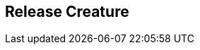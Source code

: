 [#manual/release-creature]

## Release Creature



ifdef::backend-multipage_html5[]
link:reference/release-creature.html[Reference]
endif::[]